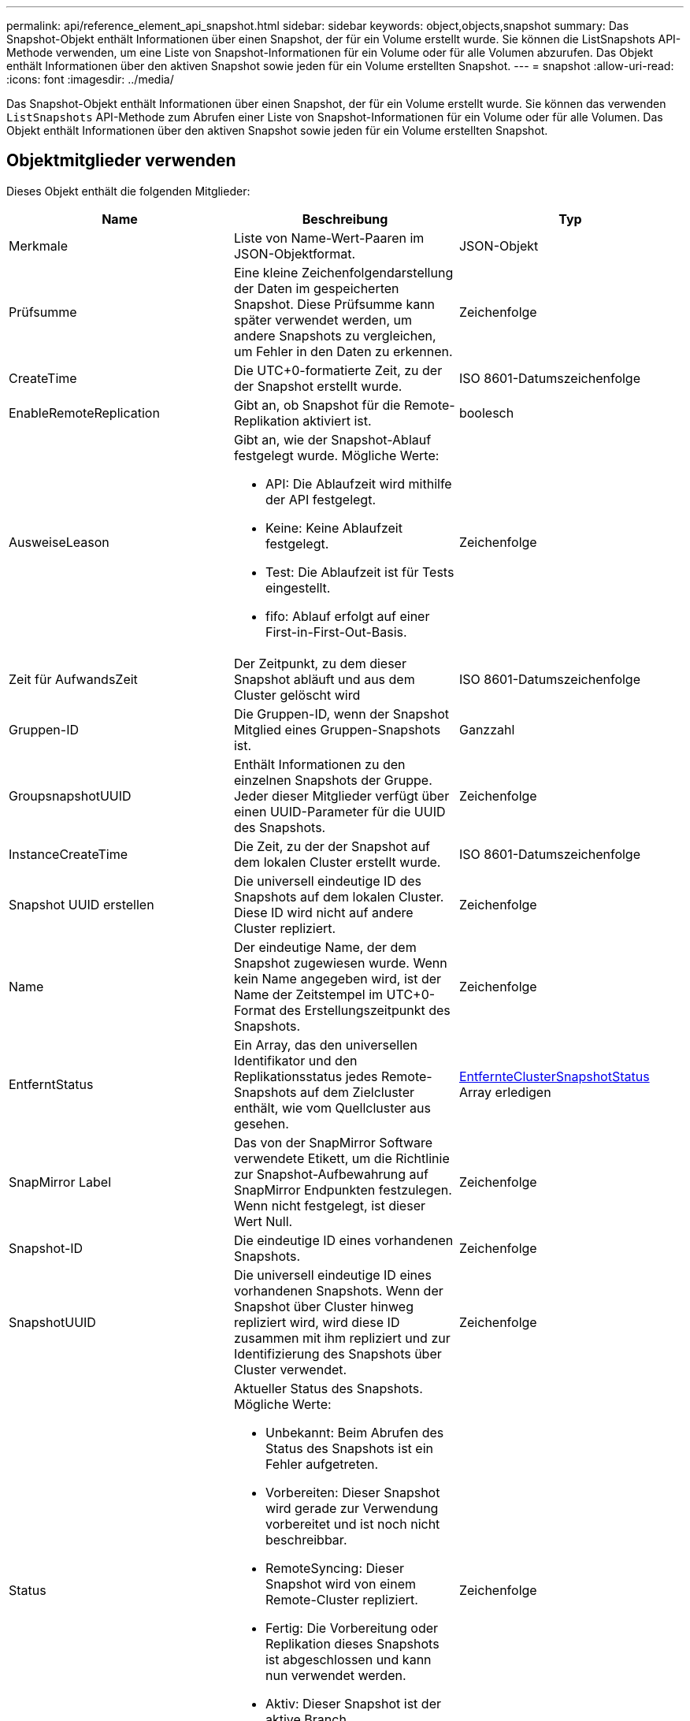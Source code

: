 ---
permalink: api/reference_element_api_snapshot.html 
sidebar: sidebar 
keywords: object,objects,snapshot 
summary: Das Snapshot-Objekt enthält Informationen über einen Snapshot, der für ein Volume erstellt wurde. Sie können die ListSnapshots API-Methode verwenden, um eine Liste von Snapshot-Informationen für ein Volume oder für alle Volumen abzurufen. Das Objekt enthält Informationen über den aktiven Snapshot sowie jeden für ein Volume erstellten Snapshot. 
---
= snapshot
:allow-uri-read: 
:icons: font
:imagesdir: ../media/


[role="lead"]
Das Snapshot-Objekt enthält Informationen über einen Snapshot, der für ein Volume erstellt wurde. Sie können das verwenden `ListSnapshots` API-Methode zum Abrufen einer Liste von Snapshot-Informationen für ein Volume oder für alle Volumen. Das Objekt enthält Informationen über den aktiven Snapshot sowie jeden für ein Volume erstellten Snapshot.



== Objektmitglieder verwenden

Dieses Objekt enthält die folgenden Mitglieder:

|===
| Name | Beschreibung | Typ 


 a| 
Merkmale
 a| 
Liste von Name-Wert-Paaren im JSON-Objektformat.
 a| 
JSON-Objekt



 a| 
Prüfsumme
 a| 
Eine kleine Zeichenfolgendarstellung der Daten im gespeicherten Snapshot. Diese Prüfsumme kann später verwendet werden, um andere Snapshots zu vergleichen, um Fehler in den Daten zu erkennen.
 a| 
Zeichenfolge



 a| 
CreateTime
 a| 
Die UTC+0-formatierte Zeit, zu der der Snapshot erstellt wurde.
 a| 
ISO 8601-Datumszeichenfolge



 a| 
EnableRemoteReplication
 a| 
Gibt an, ob Snapshot für die Remote-Replikation aktiviert ist.
 a| 
boolesch



 a| 
AusweiseLeason
 a| 
Gibt an, wie der Snapshot-Ablauf festgelegt wurde. Mögliche Werte:

* API: Die Ablaufzeit wird mithilfe der API festgelegt.
* Keine: Keine Ablaufzeit festgelegt.
* Test: Die Ablaufzeit ist für Tests eingestellt.
* fifo: Ablauf erfolgt auf einer First-in-First-Out-Basis.

 a| 
Zeichenfolge



 a| 
Zeit für AufwandsZeit
 a| 
Der Zeitpunkt, zu dem dieser Snapshot abläuft und aus dem Cluster gelöscht wird
 a| 
ISO 8601-Datumszeichenfolge



 a| 
Gruppen-ID
 a| 
Die Gruppen-ID, wenn der Snapshot Mitglied eines Gruppen-Snapshots ist.
 a| 
Ganzzahl



 a| 
GroupsnapshotUUID
 a| 
Enthält Informationen zu den einzelnen Snapshots der Gruppe. Jeder dieser Mitglieder verfügt über einen UUID-Parameter für die UUID des Snapshots.
 a| 
Zeichenfolge



 a| 
InstanceCreateTime
 a| 
Die Zeit, zu der der Snapshot auf dem lokalen Cluster erstellt wurde.
 a| 
ISO 8601-Datumszeichenfolge



 a| 
Snapshot UUID erstellen
 a| 
Die universell eindeutige ID des Snapshots auf dem lokalen Cluster. Diese ID wird nicht auf andere Cluster repliziert.
 a| 
Zeichenfolge



 a| 
Name
 a| 
Der eindeutige Name, der dem Snapshot zugewiesen wurde. Wenn kein Name angegeben wird, ist der Name der Zeitstempel im UTC+0-Format des Erstellungszeitpunkt des Snapshots.
 a| 
Zeichenfolge



 a| 
EntferntStatus
 a| 
Ein Array, das den universellen Identifikator und den Replikationsstatus jedes Remote-Snapshots auf dem Zielcluster enthält, wie vom Quellcluster aus gesehen.
 a| 
xref:reference_element_api_remoteclustersnapshotstatus.adoc[EntfernteClusterSnapshotStatus] Array erledigen



 a| 
SnapMirror Label
 a| 
Das von der SnapMirror Software verwendete Etikett, um die Richtlinie zur Snapshot-Aufbewahrung auf SnapMirror Endpunkten festzulegen. Wenn nicht festgelegt, ist dieser Wert Null.
 a| 
Zeichenfolge



 a| 
Snapshot-ID
 a| 
Die eindeutige ID eines vorhandenen Snapshots.
 a| 
Zeichenfolge



 a| 
SnapshotUUID
 a| 
Die universell eindeutige ID eines vorhandenen Snapshots. Wenn der Snapshot über Cluster hinweg repliziert wird, wird diese ID zusammen mit ihm repliziert und zur Identifizierung des Snapshots über Cluster verwendet.
 a| 
Zeichenfolge



 a| 
Status
 a| 
Aktueller Status des Snapshots. Mögliche Werte:

* Unbekannt: Beim Abrufen des Status des Snapshots ist ein Fehler aufgetreten.
* Vorbereiten: Dieser Snapshot wird gerade zur Verwendung vorbereitet und ist noch nicht beschreibbar.
* RemoteSyncing: Dieser Snapshot wird von einem Remote-Cluster repliziert.
* Fertig: Die Vorbereitung oder Replikation dieses Snapshots ist abgeschlossen und kann nun verwendet werden.
* Aktiv: Dieser Snapshot ist der aktive Branch.
* Klonen: Dieser Snapshot ist an einem KopierVolume-Vorgang beteiligt.

 a| 
Zeichenfolge



 a| 
Summengröße
 a| 
Die Gesamtgröße in Byte des Snapshots.
 a| 
Ganzzahl



 a| 
VirtualVolumeID
 a| 
Die ID des virtuellen Volumes, das diesem Snapshot zugeordnet ist.
 a| 
UUID



 a| 
VolumeID
 a| 
Die ID des Datenträgers, aus dem der Snapshot erstellt wurde.
 a| 
Ganzzahl



 a| 
VolumeName
 a| 
Der Name des Volumes zum Zeitpunkt der Erstellung des Snapshots.
 a| 
Zeichenfolge

|===


== Weitere Informationen

xref:reference_element_api_listsnapshots.adoc[ListenSnapshots]
